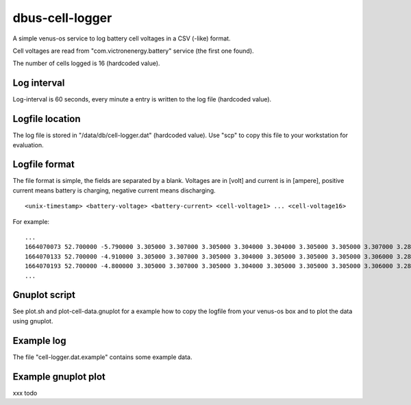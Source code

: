 
dbus-cell-logger
==================

A simple venus-os service to log battery cell voltages in a CSV (-like) format.

Cell voltages are read from "com.victronenergy.battery" service (the first one found).

The number of cells logged is 16 (hardcoded value).

Log interval
++++++++++++++

Log-interval is 60 seconds, every minute a entry is written to the log file (hardcoded value).

Logfile location
+++++++++++++++++

The log file is stored in "/data/db/cell-logger.dat" (hardcoded value). Use "scp" to copy this file
to your workstation for evaluation.

Logfile format
++++++++++++++

The file format is simple, the fields are separated by a blank. Voltages are in [volt] and current is in [ampere], positive current
means battery is charging, negative current means discharging.

::

   <unix-timestamp> <battery-voltage> <battery-current> <cell-voltage1> ... <cell-voltage16>

For example:

::

   ...
   1664070073 52.700000 -5.790000 3.305000 3.307000 3.305000 3.304000 3.304000 3.305000 3.305000 3.307000 3.286000 3.286000 3.282000 3.285000 3.288000 3.291000 3.290000 3.285000 
   1664070133 52.700000 -4.910000 3.305000 3.307000 3.305000 3.304000 3.305000 3.305000 3.305000 3.306000 3.286000 3.286000 3.283000 3.285000 3.288000 3.290000 3.290000 3.285000 
   1664070193 52.700000 -4.800000 3.305000 3.307000 3.305000 3.304000 3.305000 3.305000 3.305000 3.306000 3.287000 3.286000 3.283000 3.285000 3.289000 3.291000 3.291000 3.285000 
   ...


Gnuplot script
++++++++++++++

See plot.sh and plot-cell-data.gnuplot for a example how to copy the logfile from your venus-os box and
to plot the data using gnuplot.

Example log
++++++++++++++

The file "cell-logger.dat.example" contains some example data.

Example gnuplot plot
++++++++++++++++++++++


xxx todo

